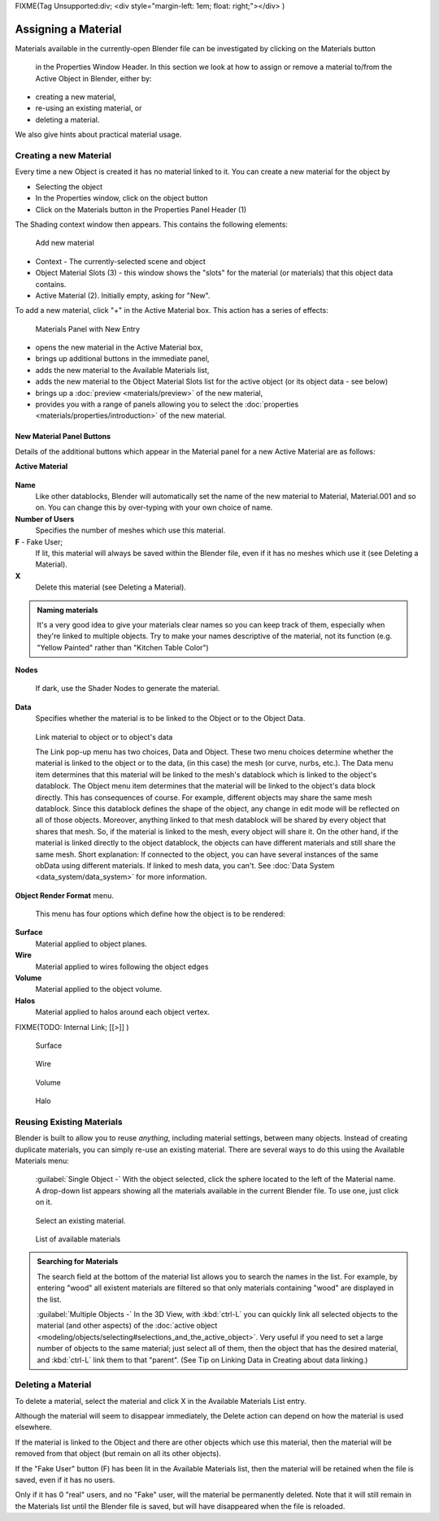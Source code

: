 
FIXME(Tag Unsupported:div;
<div style="margin-left: 1em; float: right;"></div>
)


Assigning a Material
********************

Materials available in the currently-open Blender file can be investigated by clicking on the Materials button

.. figure:: /images/Manual-Material-MatButton.jpg


 in the Properties Window Header. In this section we look at how to assign or remove a material to/from the Active Object in Blender, either by:

- creating a new material,
- re-using an existing material, or
- deleting a material.

We also give hints about practical material usage.


Creating a new Material
=======================

Every time a new Object is created it has no material linked to it.
You can create a new material for the object by

- Selecting the object
- In the Properties window, click on the object button
- Click on the Materials button in the Properties Panel Header (1)


The Shading context window then appears. This contains the following elements:


.. figure:: /images/Doc_2.6_Materials_Creating.jpg

   Add new material


-   Context - The currently-selected scene and object
-   Object Material Slots (3) - this window shows the "slots" for the material (or materials) that this object data contains.
-   Active Material (2). Initially empty, asking for "New".

To add a new material, click "+" in the Active Material box.
This action has a series of effects:


.. figure:: /images/Doc_2.6_Materials_New.jpg

   Materials Panel with New Entry


- opens the new material in the Active Material box,
- brings up additional buttons in the immediate panel,
- adds the new material to the Available Materials list,
- adds the new material to the Object Material Slots list for the active object (or its object data - see below)
- brings up a :doc:`preview <materials/preview>` of the new material,
- provides you with a range of panels allowing you to select the :doc:`properties <materials/properties/introduction>` of the new material.


New Material Panel Buttons
--------------------------

Details of the additional buttons which appear in the  Material panel for a new Active
Material are as follows:

**Active Material**


.. figure:: /images/Doc_2.6_Materials_Available_Button_Icon.jpg


 - Available Materials
   See Reusing Existing Materials below.
**Name**
   Like other datablocks, Blender will automatically set the name of the new material to Material, Material.001 and so on. You can change this by over-typing with your own choice of name.

**Number of Users**
   Specifies the number of meshes which use this material.
**F**  - Fake User;
   If lit, this material will always be saved within the Blender file, even if it has no meshes which use it (see Deleting a Material).
**X**
   Delete this material (see Deleting a Material).


.. admonition:: Naming materials
   :class: nicetip

   It's a very good idea to give your materials clear names so you can keep track of them, especially when they're linked to multiple objects. Try to make your names descriptive of the material, not its function (e.g. "Yellow Painted" rather than "Kitchen Table Color")


**Nodes**

.. figure:: /images/Doc_2.6_Materials_Nodes_Button_Icon.jpg


   If dark, use the Shader Nodes to generate the material.

**Data**
   Specifies whether the material is to be linked to the Object or to the Object Data.


.. figure:: /images/Manual-2.5-Material-MatMenu-LinkObjData.jpg

   Link material to object or to object's data


   The Link pop-up menu has two choices, Data and Object. These two menu choices determine whether the material is linked to the object or to the data, (in this case) the mesh (or curve, nurbs, etc.). The Data menu item determines that this material will be linked to the mesh's datablock which is linked to the object's datablock. The Object menu item determines that the material will be linked to the object's data block directly.
   This has consequences of course. For example, different objects may share the same mesh datablock. Since this datablock defines the shape of the object, any change in edit mode will be reflected on all of those objects. Moreover, anything linked to that mesh datablock will be shared by every object that shares that mesh. So, if the material is linked to the mesh, every object will share it.
   On the other hand, if the material is linked directly to the object datablock, the objects can have different materials and still share the same mesh. Short explanation: If connected to the object, you can have several instances of the same obData using different materials. If linked to mesh data, you can't. See :doc:`Data System <data_system/data_system>` for more information.


**Object Render Format** menu.

   This menu has four options which define how the object is to be rendered:
**Surface**
   Material applied to object planes.
**Wire**
     Material applied to wires following the object edges
**Volume**
   Material applied to the object volume.
**Halos**
   Material applied to halos around each object vertex.


FIXME(TODO: Internal Link;
[[>]]
)


.. figure:: /images/Doc_2.6_Materials_Render_Surface.jpg

   Surface


.. figure:: /images/Doc_2.6_Materials_Render_Wire.jpg

   Wire


.. figure:: /images/Doc_2.6_Materials_Render_Volume.jpg

   Volume


.. figure:: /images/Doc_2.6_Materials_Render_Halo.jpg

   Halo


Reusing Existing Materials
==========================

Blender is built to allow you to reuse *anything*, including material settings,
between many objects. Instead of creating duplicate materials,
you can simply re-use an existing material.
There are several ways to do this using the Available Materials menu:

   :guilabel:`Single Object -`  With the object selected, click the sphere located to the left of the Material name. A drop-down list appears showing all the materials available in the current Blender file. To use one, just click on it.


.. figure:: /images/Manual-Material-MatMenu-AddFirst-SelectExistButton.jpg

   Select an existing material.


.. figure:: /images/Manual-2.5-Material-MatMenu-SearchList.jpg

   List of available materials


.. admonition:: Searching for Materials
   :class: nicetip

   The search field at the bottom of the material list allows you to search the names in the list.  For example, by entering "wood" all existent materials are filtered so that only materials containing "wood" are displayed in the list.


   :guilabel:`Multiple Objects -`  In the 3D View, with :kbd:`ctrl-L` you can quickly link all selected objects to the material (and other aspects) of the :doc:`active object <modeling/objects/selecting#selections_and_the_active_object>`. Very useful if you need to set a large number of objects to the same material; just select all of them, then the object that has the desired material, and :kbd:`ctrl-L` link them to that "parent". (See Tip on Linking Data in Creating about data linking.)


Deleting a Material
===================

To delete a material, select the material and click X in the Available Materials List entry.

Although the material will seem to disappear immediately,
the Delete action can depend on how the material is used elsewhere.

If the material is linked to the Object and there are other objects which use this material,
then the material will be removed from that object (but remain on all its other objects).

If the "Fake User" button (F) has been lit in the Available Materials list,
then the material will be retained when the file is saved, even if it has no users.

Only if it has 0 "real" users, and no "Fake" user, will the material be permanently deleted.
Note that it will still remain in the Materials list until the Blender file is saved,
but will have disappeared when the file is reloaded.


